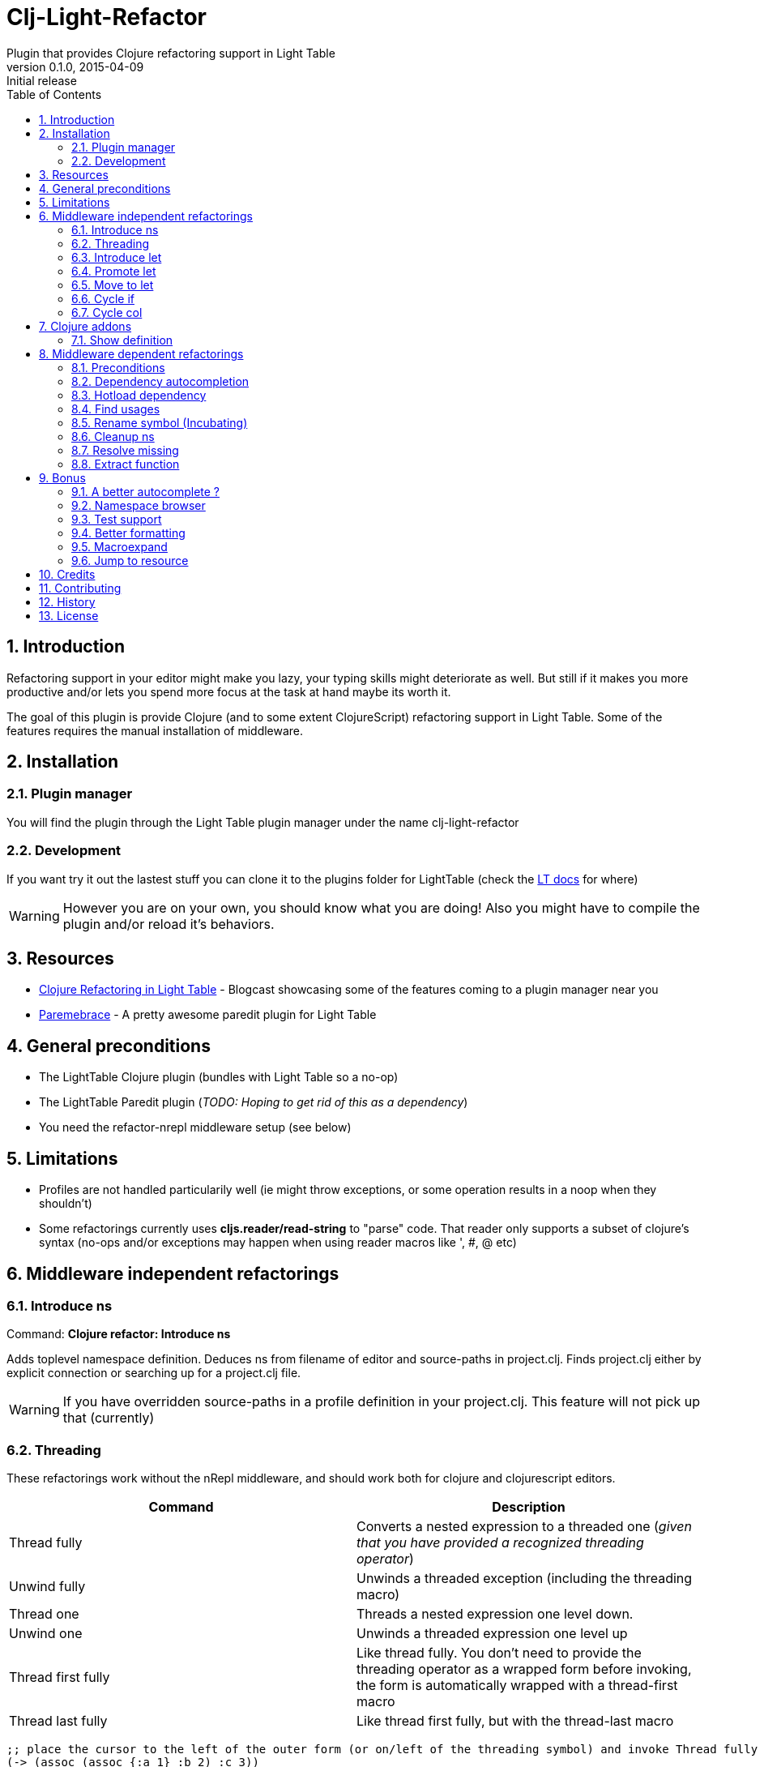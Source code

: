 = Clj-Light-Refactor
Plugin that provides Clojure refactoring support in Light Table
v0.1.0, 2015-04-09: Initial release
:library: Asciidoctor
:numbered:
:idprefix:
:toc: macro

toc::[]

== Introduction
Refactoring support in your editor might make you lazy, your typing skills might deteriorate as well. But still if it makes
you more productive and/or lets you spend more focus at the task at hand maybe its worth it.

The goal of this plugin is provide Clojure (and to some extent ClojureScript) refactoring support in Light Table.
Some of the features requires the manual installation of middleware.


== Installation

=== Plugin manager
You will find the plugin through the Light Table plugin manager under the name clj-light-refactor

=== Development
If you want try it out the lastest stuff you can clone it to the plugins
folder for LightTable (check the https://github.com/LightTable/LightTable/wiki/User-Intro#user-settings[LT docs] for  where)

WARNING: However you are on your own, you should know what you are doing! Also you might have to compile the plugin and/or reload it's behaviors.


== Resources
* http://rundis.github.io/blog/2015/clj_light_refactor.html[Clojure Refactoring in Light Table] - Blogcast showcasing some of the features coming to a plugin manager near you
* https://github.com/rundis/parembrace[Paremebrace] - A pretty awesome paredit plugin for Light Table


== General preconditions
* The LightTable Clojure plugin (bundles with Light Table so a no-op)
* The LightTable Paredit plugin (__TODO: Hoping to get rid of this as a dependency__)
* You need the refactor-nrepl middleware setup (see below)


== Limitations
* Profiles are not handled particularily well (ie might throw exceptions, or some operation results in a noop when they shouldn't)
* Some refactorings currently uses **cljs.reader/read-string** to "parse" code. That reader only
supports a subset of clojure's syntax (no-ops and/or exceptions may happen when using reader macros like ', #, @ etc)



== Middleware independent refactorings

=== Introduce ns
Command: **Clojure refactor: Introduce ns**

Adds toplevel namespace definition. Deduces ns from filename of editor and source-paths in project.clj.
Finds project.clj either by explicit connection or searching up for a project.clj file.

WARNING: If you have overridden source-paths in a profile definition in your project.clj. This feature will not
pick up that (currently)


=== Threading
These refactorings work without the nRepl middleware, and should work both for clojure and clojurescript
editors.

[cols="2*", options="header"]
|===
|Command
|Description

|Thread fully
|Converts a nested expression to a threaded one (_given that you have provided a recognized threading operator_)

|Unwind fully
|Unwinds a threaded exception (including the threading macro)

|Thread one
|Threads a nested expression one level down.

|Unwind one
|Unwinds a threaded expression one level up

|Thread first fully
|Like thread fully. You don't need to provide the threading operator as a wrapped form before invoking, the form is automatically wrapped with a thread-first macro

|Thread last fully
|Like thread first fully, but with the thread-last macro

|===




[source, clojure]
----
;; place the cursor to the left of the outer form (or on/left of the threading symbol) and invoke Thread fully
(-> (assoc (assoc {:a 1} :b 2) :c 3))
;; You'll get
(-> {:a 1} (assoc :b 2) (assoc :c 3))

;; If only one arg (i.e function) parens are removed, so thread first fully on the following:
(:c (:b (:a {:a {:b {:c 1}}})))
; yields
(-> {:a {:b {:c 1}}} :a :b :c)

----

=== Introduce let
Command : **Clojure refactor: Introduce let**

Introduce a let binding for expression at cursor

[source,clojure]
----
(defn hello []
  {:body |(str "hello" "world")
   :title "Greeting"})
----

[source,clojure]
----
(defn hello []
  {:body (let [|(str "hello" "world")]
           )
   :title "Greeting"})
----

=== Promote let
Command : **Clojure refactor: Promote let**

Expand the scope of the closest let one level given current position

[source,clojure]
----
(defn hello []
  {:body (let [hello |(str "hello" "world")]
           hello)
   :title "Greeting"})
----

[source,cloure]
----
(defn hello []
  (let [hello (str "hello" "world")]
    {:body hello
     :title "Greeting"}))
----

Identical entries are also replaced for you convenience

[source,clojure]
----
(defn create-entity []
  {:created-at (let |[date (Date.)]
                 date)
   :updated-at (Date.)})
----

[source,clojure]
----
(defn create-entity []
  (let [date (Date.)]
    {:created-at date
     :updated-at date}))
----


=== Move to let
Command : **Clojure refactor: Move to let**

Move expression at cursor pos to the closest let

[source,clojure]
----
(defn hello []
  (let [hello (str "hello" "world")]
    {:body hello
     :title |"Greeting"}))
----

[source,clojure]
----
(defn hello []
  (let [hello (str "hello" "world")
        var-x| "Greeting"] ;; var-x selected
    {:body hello
     :title var-x|}))      ;; var-x selected
----

NOTE: The var-x placeholder is selected for both occurences (multiple cursors), so to replace just start typing !





=== Cycle if
Command : **Clojure refactor: Cycle if**

Allows you to cycle between if/if-not. Works for both Clojure and ClojureScript.

.Usage
* Position cursor inside an if/if-not form (typically either after start parens or before end parens)
* Execute the command
* If changed to if-not and vice-versa, and true/false parts are swapped accordingly

=== Cycle col
Command : **Clojure refactor: Cycle col**

Allows you to cycle between collection types. Works for both Clojure and ClojureScript.

.Usage
* Position cursor inside an collection boundary (typically either after start token or before end token)
* Execute the command
* Collection will be cycled as follows
** List -> Vector
** Vector -> Map
** Map -> Set
** Set -> List



== Clojure addons

=== Show definition
Shows definition for a symbol inline. Handy when you just want to have a quick peak
at the definiton of symbol without leaving the context of the editor (and position) you are currently are in.
Think of it like an extended version of the existing LT inline doc function.
Works for both Clojure and ClojureScript.

.Usage
* Position cursor at symbol (typically a function call or referenced var)
* Select command **Clojure refactor: Show definition**
* If found the function/var is displayed inline

image::find_def.png[]


== Middleware dependent refactorings

The following refactorings requires you to use additional middeleware. This enables more
extensive refactoring support, but the flipside is manual setup and increased connection times for your projects.

=== Preconditions
Add the following, either in your project's __project.clj__, or in the :user profile found at __~/.lein/profiles.clj__:
[source,clojure]
----
:plugins [[refactor-nrepl "1.1.0"]
          [cider/cider-nrepl "0.9.1"]]
----


=== Dependency autocompletion
Autocomplete functionality for filling in dependency vectors in your _project.clj_ files.

.Usage: (To be improved!)
* Open project.clj file
* Ensure it's tied to a project connection (Do an eval (cmd/ctrl +l) or invoke the command **Clojure refactor: Ensure editor connected**)
* When you start typing (might lag a little the first time), the autocompleter will suggest from all available clojars artifacts
* When you select an item from the autocompleter one of two things happens:
** If the selected artifact has only one version, the version indentifier is filled in
** If the artifact has multiple versions, a select with version (sorted) is shown for selection

NOTE: This feature has quite a few rough edges, so consider it a incubating idea more than anything else


=== Hotload dependency
Feature to allow hotloading of a new dependeny in your current repl session.

.Usage
* Open project.clj file
* Add a dependency in the __:dependency__ vector
* With the cursor inside the vector for your dep select the command **Refactor: Hotload dependency**
* Any errors are displayed inline

NOTE: The feature only clojars artifacts. Be aware there is no unload feature !

=== Find usages
Finds occurrences of symbols like defs and defns both where they are defined (if available) and where they are used.

.Usage:
* Move your cursor to an applicable symbol
* Invoke the command: **Clojure refactor: Find usages**
* If the editor isn't connected to a project, it will try to do so using Light Table std connect feature.
* Search results are shown in a separate tab for "Find usages" (You can move this tab to a separate tabset, it will be reused for all find usages searches)
* To move up/down the result list use the commands **Clojure refactor: Find usages - move next**/**Clojure refactor: Find usages - move previous**
* To open the selected result item **Clojure refactor: Find usages - open selected** or click on the item

NOTE: If there wasn't a connection for your project in the light table connect bar, you might have to reinvoke the command


=== Rename symbol (Incubating)
Application of find usages that renames a symbol

.Usage:
* Move your cursor to an applicable symbol
* Invoke the command: **Clojure refactor: Rename symbol**
* You are prompted to enter a new name
* Enter new name and press enter
* If the editor isn't connected to a project, it will try to do so using Light Table std connect feature.
* If all goes well the symbol is renamed :)


WARNING: This feature is currently somewhat incomplete. After a rename it doesn't currently reload
namespaces as necessary. (Eval'ing the newly renamed symbol should get you back on track though)

TIP: The above becomes a lot more managable should you adopt the https://github.com/stuartsierra/reloaded[reloaded] workflow.


=== Cleanup ns
Will clean up your namespace definition (removing unused, sort etc). See https://github.com/clojure-emacs/refactor-nrepl#clean-ns[here] for details

.Usage:
* When in an editor invoke the command **Clojure refactor: Cleanup ns**
* If any cleanup was necessary, your namespace declaration was updated

NOTE: The command works on the file, so you need to make sure you saved any changes to the namespace declaration
before you invoke it. If replacement was performed, the changes are not automatically saved.

=== Resolve missing
Tries to resolve the symbol at point and require or import the missing var.

.Usage:
* When in an editor place the cursor at a symbol and invoke the command **Clojure refactor: Resolve missing**
* If only one result, it is added to the ns declaration, if more than one suggestion is available you
are prompted to select one
* When added the ns form is also reformatted


TIP: Also works for records and types. You can undo the effect of this command using cmd/ctrl+z. This command
doesn't attempt to clean-up or be intelligent about duplicates etc. Thats handled by **Cleanup ns**

.Example - require:
[source,clojure]
----
;; With focus on this token, If you invoke the command with clojure.java.jdbc in your classpath
sql/query

;; The following is added to your namespace :require form
[clojure.java.jdbc :as sql]
----

.Example - import:
[source,clojure]
----
;; With focus on this token, If you invoke the command with clojure.java.jdbc in your classpath
LinkedList

;; The following is added to your namespace :import form
(java.util.LinkedList)
----


=== Extract function
Extract a form in a function to a new function form (defn).

.Usage
* Position cursor somewhere at the correct level for the form you wish to extract (typically right next to start parens)
* Invoke the command **Clojure refactor: Extract function**
* The extracted function is added above the current function and extraction at point is replaced with a function invocation
* A default name of foo is added and selected with the multiple cursor feature in LT
* Change the name and "esc" to quit multiple cursor mode

If the file you are doing refactoring in is in a bad state, and exception is shown inline.



== Bonus
With the https://github.com/clojure-emacs/cider-nrepl[cider-nrepl] dependency a couple of
pretty neat features can be exposed. Some of the features have little/nothing to do with refactoring.
Rather than rolling separate plugins or submitting pull requests to the LT Clojure plugin, I'm adding
them here for convenience for the time beeing.

=== A better autocomplete ?
The current LT autocompleter for Clojure uses https://github.com/ninjudd/clojure-complete[clojure-complete].
It's pretty old and not under active development. There is an https://github.com/LightTable/Clojure/issues/25[issue]
in the Clojure plugin to improve autocompletion. One of the suggestions is to use https://github.com/alexander-yakushev/compliment[compliment].
Well cider-nrepl provides support for autocompletion using compliment, so I decided to add a proof of concept
implementation to this plugin. Hopefully to migrate to the Clojure plugin soon after LT 0.8 is released.


image::completer.png[]


.Usage
* The autocompleter only kicks in when the editor is connected to a nrepl, evaluate the editor (or any form) or
use the command **Clojure refactor: Ensure editor connected**
* You should now get completion suggestions similar to what's described by https://github.com/alexander-yakushev/compliment/wiki/Examples[compliment examples]
, but with the std. LT completer (and without the docs part)

It only works for clojure (not ClojureScript currently).

WARNING: I'm having a really hard time getting to grips with the inner workings of the autocompleter plugin in
LT. So there will be cases it behaves weirdly (: It's not optimized for performance either.
Textual autocompletion is turned of and so is the default autocompleter (for clojure) that ships with LT.

.To turn it off (and optionally turn on text hints) just edit your __User behaviors__
[source,clojure]
----
 [:editor.clj :lt.plugins.clojure/use-local-hints] ; Turn on clojure plugin hints again
 [:editor.clj :lt.plugins.auto-complete/textual-hints] ; Enable textual hings again
 [:editor.clj :-lt.plugins.cljrefactor.completer/use-local-hints] ; Turn off clj-refactor autocompletion
----


=== Namespace browser
Allow you to browse your projects namespaces and public symbols. The feature depends on CIDER middleware.


.Usage
* With focus in a clojure editor for you project, invoke the command **Clojure refactor: Show ns browser**
* Filter ns by typing (starting with or cta for for example clojure.tools.analyzer)
* Use up/down arrows to change selection
* WHen you press enter for a selected ns, a list of symbols for that ns is shown
* Filter, move and if you find the symbol you were looking for select it
* You will jump to that symbol
* Pressing esc when in a symbol list will take you back to the ns-list, esc on the ns list closes the sidebar


WARNING: With the current version of the cider-nrepl dep you might find that namespaces for you project
aren't initially shown. If you are using the http://thinkrelevance.com/blog/2013/06/04/clojure-workflow-reloaded[reloaded] workflow
that's just a matter of doing a refresh. If not, try invoking find usages which should load all your ns's.

It's also worth mentioning, that you really shouldn't be switching to a non clojure editor (or a clojure editor not in your project),
whilst having the ns-browser open and then try to select a ns. It will croak. It uses the currently active editor for code eval.


==== Exclusions
You can exclude namespaces from being shown in namespace browser by configuring the ns browser.
In your user-behaviors configure exclusion by customizing this behavior:

[source,clojure]
----
  ;; Exclusions are specified as a vector of regex'es.
  ;;Please note that you need to double-escape because I use re-pattern on the reg-ex strings
  [:clojure.nsbrowser :lt.plugins.cljrefactor.nsbrowser/set-nsbrowser-filters
    ["^cider\\.|^deps\\.|^refactor-nrepl\\.|^ibdknox\\.|^lighttable\\.nrepl"]]
----




=== Test support
With the cider-nrepl middleware you can now run clojure tests from within Light Table.

image::testing.png[]


.Usage
* Open a namespace containing clojure tests
* Eval the file
* Run all tests with the command : **Clojure refactor: Test all in ns**
* Results are displayed inline and a summary is shown in the status bar
* To run a single test position the cursor in/right next to the test form and invokde **Clojure refactor: Test one at point**



NOTE: Currently you will need to manually eval any changes you make to a test before rerunning the tests. Otherwise
the test runner won't pick up your changes. Also note that there is no automatic recognition of tests or test namespaces currently.


=== Better formatting
Cider-nrepl supports https://github.com/weavejester/cljfmt[cljfmt]. This provides a much more powerful
formatting of Clojure code.

.Usage
* With the cursor inside a form
* Invoke the command **Clojure refactor: Format code**
* The top-level form is reformatted and cursor positioned at the beginning of the form
* If you make an explicit selection, only that code will be formatted

NOTE: **Requires cider-nrepl 0.9.0-SNAPSHOT or higher**.


=== Macroexpand
Ever wanted to know what that macro ends up becoming in terms of code ? Well now you can easily do that
inline from Light Table.

image::macroexpand.png[]

.Usage
* With the cursor inside a form
* Invoke the command **Clojure refactor: Macroexpand**
* The top level form is selected and the macroexansion of that is shown inline below the form
* Additional:
** If you make an expliit selection only that will be exapanded
** To expand all the way use the command **Clojure refactor: Macroexpand all**


=== Jump to resource
How about navigating directly to a resource file from a clojure file that refers to it ? Cider-nrepl to the rescue.


.Usage
* Position cursor inside the resource reference and invoke the command **Clojure refactor: Jump to resource**
* If it finds the resource with the given path on the classpath the file is opened


== Credits
* https://github.com/clojure-emacs/refactor-nrepl[refactor-nrepl] - nREPL middleware to support refactorings in an editor agnostic way.
* https://github.com/clojure-emacs/cider-nrepl[cider-nrepl] - A collection of nREPL middleware designed to enhance https://github.com/clojure-emacs/cider[CiDER].

== Contributing
Pull requests are most welcome. Please do not include the transpiled files (*_compiled*) in the PR.

== History
* 0.1.6
** Support for refactor-nrepl 1.1.0
** Threading refactoring and toggle-if refactor uses https://github.com/rundis/rewrite-cljs[rewrite-cljs] to preserve whitespace and comments
** New refactorings (no middleware requirement); Introduce let, Promote let and Move to let
* 0.1.5
** New feature: Jump to resource
** New feature: Namespace browser with jump to symbol support
** Improvement: Cleaner invocation of middleware ops
* 0.1.4
** Improvement: Better formatting when using if and threading refactoring
** Bug: Fixed bugs in if refactoring
* 0.1.3 Bugfixes:
** Rename symbol bypasses history check now
** Changed from .contains to .indexOf for strings as atom-shell branch of LT wasn't to fond of .contains
* 0.1.2 Bugfix: Forgot to update versions everywhere (:
* 0.1.1 Bugfix: Missing paredit functions not released in Paredit 0.0.4
* 0.1.0 Getting the ball rolling

== License
MIT, same as Light Table. See LICENSE.md for details.
